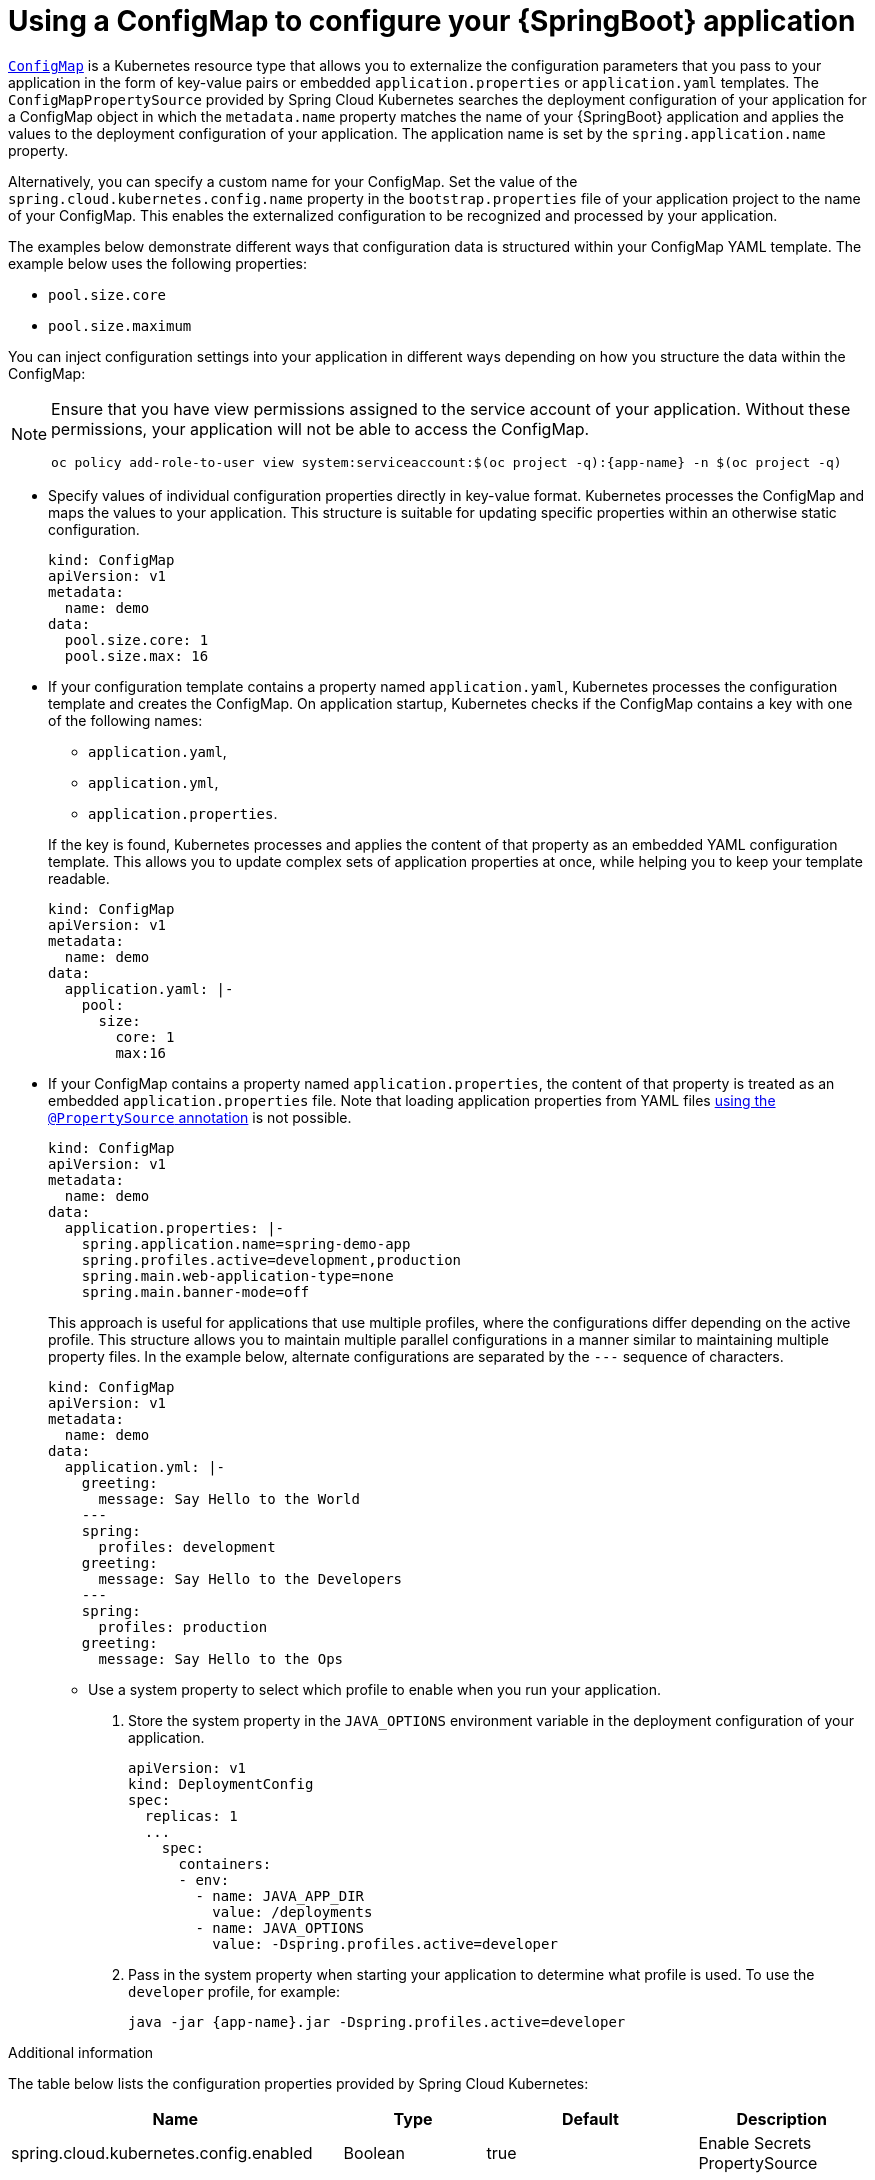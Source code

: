 [id='using_a_configmap_to_configure_you_spring_boot_application']
= Using a ConfigMap to configure your {SpringBoot} application
//ustory: injecting configuration data into your application using a configmap

:deploymentPlatform: Kubernetes

//openshift docs on configmaps
//https://docs.openshift.org/latest/dev_guide/configmaps.html
//https://goo.gl/cQTA2B
//https://kubernetes.io/docs/tasks/configure-pod-container/configure-pod-configmap/#create-configmaps-from-files

link:http://kubernetes.io/docs/user-guide/configmap/[`ConfigMap`] is a {deploymentPlatform} resource type that allows you to externalize the configuration parameters that you pass to your application in the form of key-value pairs or embedded `application.properties` or `application.yaml` templates.
The `ConfigMapPropertySource` provided by Spring Cloud Kubernetes searches the deployment configuration of your application for a ConfigMap object in which the `metadata.name` property matches the name of your {SpringBoot} application and applies the values to the deployment configuration of your application.
The application name is set by the `spring.application.name` property.

Alternatively, you can specify a custom name for your ConfigMap.
Set the value of the `spring.cloud.kubernetes.config.name` property in the `bootstrap.properties` file of your application project to the name of your ConfigMap.
This enables the externalized configuration to be recognized and processed by your application.

The examples below demonstrate different ways that configuration data is structured within your ConfigMap YAML template.
The example below uses the following properties:

* `pool.size.core`
* `pool.size.maximum`

You can inject configuration settings into your application in different ways depending on how you structure the data within the ConfigMap:


// make this a prerequisite:
// already documented in the Configmap booster doc
[NOTE]
====
Ensure that you have view permissions assigned to the service account of your application.
Without these permissions, your application will not be able to access the ConfigMap.

[source,bash,options="nowrap",subs="attributes+"]
--
oc policy add-role-to-user view system:serviceaccount:$(oc project -q):{app-name} -n $(oc project -q)
--
====

* Specify values of individual configuration properties directly in key-value format.
{deploymentPlatform} processes the ConfigMap and maps the values to your application.
This structure is suitable for updating specific properties within an otherwise static configuration.
+
[source,yaml,options="nowrap"]
----
kind: ConfigMap
apiVersion: v1
metadata:
  name: demo
data:
  pool.size.core: 1
  pool.size.max: 16
----

* If your configuration template contains a property named `application.yaml`, {deploymentPlatform} processes the configuration template and creates the ConfigMap.
On application startup, {deploymentPlatform} checks if the ConfigMap contains a key with one of the following names:
+
--
** `application.yaml`,
** `application.yml`,
** `application.properties`.
--
+
If the key is found, {deploymentPlatform} processes and applies the content of that property as an embedded YAML configuration template.
This allows you to update complex sets of application properties at once, while helping you to keep your template readable.
+
[source,yaml,options="nowrap"]
----
kind: ConfigMap
apiVersion: v1
metadata:
  name: demo
data:
  application.yaml: |-
    pool:
      size:
        core: 1
        max:16
----

// not sure if multiple profiles are supported
* If your ConfigMap contains a property named `application.properties`, the content of that property is treated as an embedded `application.properties` file.
Note that loading application properties from YAML files link:https://docs.spring.io/spring-boot/docs/current/reference/html/boot-features-external-config.html#boot-features-external-config-yaml-shortcomings[using the `@PropertySource` annotation] is not possible.
+
[source,yaml,options="nowrap"]
----
kind: ConfigMap
apiVersion: v1
metadata:
  name: demo
data:
  application.properties: |-
    spring.application.name=spring-demo-app
    spring.profiles.active=development,production
    spring.main.web-application-type=none
    spring.main.banner-mode=off
----
+
This approach is useful for applications that use multiple profiles, where the configurations differ depending on the active profile.
This structure allows you to maintain multiple parallel configurations in a manner similar to maintaining multiple property files.
In the example below, alternate configurations are separated by the `---` sequence of characters.
+
[source,yaml,options="nowrap"]
----
kind: ConfigMap
apiVersion: v1
metadata:
  name: demo
data:
  application.yml: |-
    greeting:
      message: Say Hello to the World
    ---
    spring:
      profiles: development
    greeting:
      message: Say Hello to the Developers
    ---
    spring:
      profiles: production
    greeting:
      message: Say Hello to the Ops
----

** Use a system property to select which profile to enable when you run your application.
+
. Store the system property in the `JAVA_OPTIONS` environment variable in the deployment configuration of your application.
//`DeploymentConfig` or Kubernetes `ReplicationConfig` resource file as follows:
+
[source,yaml,options="nowrap"]
----
apiVersion: v1
kind: DeploymentConfig
spec:
  replicas: 1
  ...
    spec:
      containers:
      - env:
        - name: JAVA_APP_DIR
          value: /deployments
        - name: JAVA_OPTIONS
          value: -Dspring.profiles.active=developer
----
+
. Pass in the system property when starting your application to determine what profile is used.
To use the `developer` profile, for example:
+
[source,bash,options="nowrap",subs="attributes+"]
----
java -jar {app-name}.jar -Dspring.profiles.active=developer
----

.Additional information

The table below lists the configuration properties provided by Spring Cloud Kubernetes:

[options="header"]
|===
| Name                                     | Type    | Default                    | Description
| spring.cloud.kubernetes.config.enabled   | Boolean | true                       | Enable Secrets PropertySource
| spring.cloud.kubernetes.config.name      | String  | ${spring.application.name} | Sets the name of ConfigMap to lookup
| spring.cloud.kubernetes.config.namespace | String  | Client namespace           | Sets the Kubernetes namespace where to lookup
| spring.cloud.kubernetes.config.paths     | List    | null                       | Sets the paths where ConfigMaps are mounted
| spring.cloud.kubernetes.config.enableApi | Boolean | true                       | Enable/Disable consuming ConfigMaps via APIs
|===
